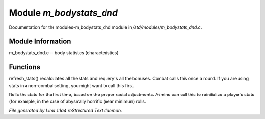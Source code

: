 Module *m_bodystats_dnd*
*************************

Documentation for the modules-m_bodystats_dnd module in */std/modules/m_bodystats_dnd.c*.

Module Information
==================

m_bodystats_dnd.c -- body statistics (characteristics)

.. TAGS: RST

Functions
=========
.. c:function:: void refresh_stats()

refresh_stats() recalculates all the stats and requery's all the bonuses.
Combat calls this once a round.  If you are using stats in a non-combat
setting, you might want to call this first.


.. c:function:: nomask void init_stats()

Rolls the stats for the first time, based on the proper racial adjustments.
Admins can call this to reinitialize a player's stats (for example, in the
case of abysmally horrific (near minimum) rolls.



*File generated by Lima 1.1a4 reStructured Text daemon.*

